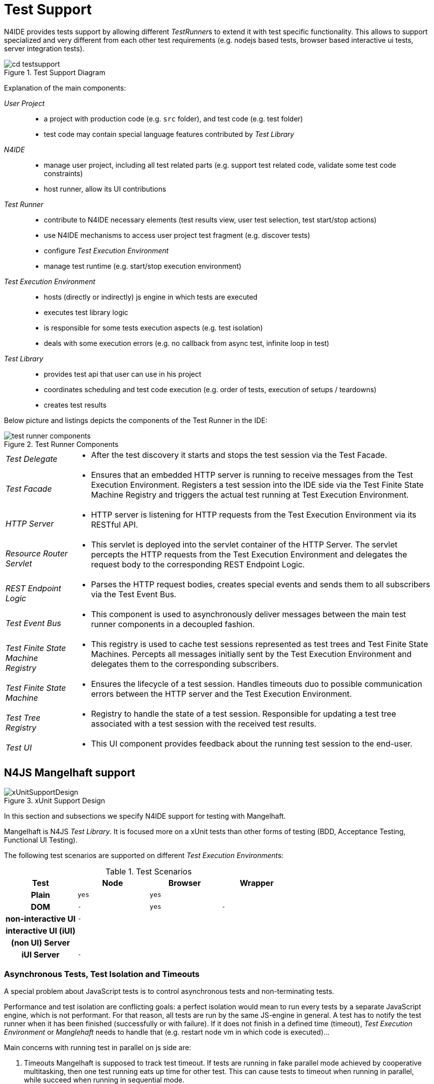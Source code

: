 ////
Copyright (c) 2019 NumberFour AG and others.
All rights reserved. This program and the accompanying materials
are made available under the terms of the Eclipse Public License v1.0
which accompanies this distribution, and is available at
http://www.eclipse.org/legal/epl-v10.html

Contributors:
  NumberFour AG - Initial API and implementation
////

= Test Support
:find:

N4IDE provides tests support by allowing different __TestRunner__s to extend it with test specific functionality. This allows to support specialized and very different from each other test requirements (e.g. nodejs based tests, browser based interactive ui tests, server integration tests).

[[fig:test_support_diagram]]
.Test Support Diagram
image::{find}fig/cd_testsupport.png[]

Explanation of the main components:


_User Project_::

* a project with production code (e.g. `src` folder), and test code (e.g. test folder)
* test code may contain special language features contributed by _Test Library_

_N4IDE_::

* manage user project, including all test related parts (e.g. support test related code, validate some test code constraints)
* host runner, allow its UI contributions

_Test Runner_::

* contribute to N4IDE necessary elements (test results view, user test selection, test start/stop actions)
* use N4IDE mechanisms to access user project test fragment (e.g. discover tests)
* configure _Test Execution Environment_
* manage test runtime (e.g. start/stop execution environment)

_Test Execution Environment_::

* hosts (directly or indirectly) js engine in which tests are executed
* executes test library logic
* is responsible for some tests execution aspects (e.g. test isolation)
* deals with some execution errors (e.g. no callback from async test, infinite loop in test)

_Test Library_::

* provides test api that user can use in his project
* coordinates scheduling and test code execution (e.g. order of tests, execution of setups / teardowns)
* creates test results

Below picture and listings depicts the components of the Test Runner in the IDE:

[[fig:test_runner_components]]
image::{find}fig/test_runner_components.png[title="Test Runner Components",{medium-center}]

[horizontal]
_Test Delegate_::

* After the test discovery it starts and stops the test session via the Test Facade.

_Test Facade_::

* Ensures that an embedded HTTP server is running to receive messages from the Test Execution Environment. Registers a test session into the IDE side via the Test Finite State Machine Registry and triggers the actual test running at Test Execution Environment.

_HTTP Server_::

* HTTP server is listening for HTTP requests from the Test Execution Environment via its RESTful API.

_Resource Router Servlet_::

* This servlet is deployed into the servlet container of the HTTP Server. The servlet percepts the HTTP requests from the Test Execution Environment and delegates the request body to the corresponding REST Endpoint Logic.

_REST Endpoint Logic_::

* Parses the HTTP request bodies, creates special events and sends them to all subscribers via the Test Event Bus.

_Test Event Bus_::

* This component is used to asynchronously deliver messages between the main test runner components in a decoupled fashion.

_Test Finite State Machine Registry_::

* This registry is used to cache test sessions represented as test trees and Test Finite State Machines. Percepts all messages initially sent by the Test Execution Environment and delegates them to the corresponding subscribers.

_Test Finite State Machine_::

* Ensures the lifecycle of a test session. Handles timeouts duo to possible communication errors between the HTTP server and the Test Execution Environment.

_Test Tree Registry_::

* Registry to handle the state of a test session. Responsible for updating a test tree associated with a test session with the received test results.

_Test UI_::

* This UI component provides feedback about the running test session to the end-user.

[[sec:N4JS_Mangelhaft_support]]
[.language-n4js]
== N4JS Mangelhaft support

[[fig:xUnitSupportDesign]]
[.center]
image::{find}fig/xUnitSupportDesign.png[title="xUnit Support Design",{medium-center}]

In this section and subsections we specify N4IDE support for testing with Mangelhaft.

Mangelhaft is N4JS _Test Library_. It is focused more on a xUnit tests than other forms of testing (BDD, Acceptance Testing, Functional UI Testing).

The following test scenarios are supported on different __Test Execution Environment__s:

[[tab:Test_Scenarios]]
.Test Scenarios
[cols="h,^m,^m,^m"]
|===
^|Test | Node | Browser |Wrapper

|Plain                  |yes|yes|
|DOM                    | - |yes| -
|non-interactive UI     | - |   |
|interactive UI (iUI)   |   |   |
|(non UI) Server        |   |   |
|iUI Server             | - |   |
|===

[[sec:Asynchronous_Tests]]
=== Asynchronous Tests, Test Isolation and Timeouts

A special problem about JavaScript tests is to control asynchronous tests and non-terminating tests.

Performance and test isolation are conflicting goals: a perfect isolation would mean to run every tests by a separate JavaScript engine, which is not performant. For that reason, all tests are run by the same JS-engine in general. A test has to notify the test runner when it has been finished (successfully or with failure). If it does not finish in a defined time (timeout), _Test Execution Environment_ or _Manglehaft_ needs to handle that (e.g. restart node vm in which code is executed)...

Main concerns with running test in parallel on js side are:

. Timeouts Mangelhaft is supposed to track test timeout. If tests are running in fake parallel mode achieved by cooperative multitasking, then one test running eats up time for other test. This can cause tests to timeout when running in parallel, while succeed when running in sequential mode.
. Mutability on client. Tests running in parallel can affect each other by mutating global state in which they operate. When they run in sequential mode this can happen too, but it is much less likely to.
. Mutable state on the server. Tests running on the same session/login are prone to affecting each other through server interaction (and or mutating data on the server).

[[sec:Supported_xUnit_API]]
=== Supported xUnit API

xUnit API is user facing API for defining tests. It allows test developer to define tests and configure some test execution aspects. N4IDE (via _Test Runner_ extension) supports defined API by :

* gathering information via AST analysis and reflection
* presenting user available actions, based on gathered information
* gathering user input and configurations for test execution
* generating proper data for test infrastructure, based on user actions

[[sec:Test_Group]]
==== Test Group

A test group is a logical collection of tests. It is created by grouping `N4ClassDeclarations` that contain test methods or test methods directly (see <<sec:Test_Method,Test Method>>). Those classes or individual methods can be assigned to a _Group_ by annotating them with `@Group` annotation. This annotation takes non empty list of strings as parameter. Passed strings are used as category name (which is like its id).


[source,xtext]
----
Annotation:
    '@Group'
    (' $group+=$STRING ')?
    AnnotatedElement
;

AnnnotatedElement:
    N4JSClassDeclaration | N4JSMethodDeclaration
;
----

`@Group` properties

* name -> ``Group``
* targets -> N4Method, N4Class
* retention policy -> RUNTIME
* transitive -> YES
* repeatable -> YES
* arguments -> __String__s
* arguments are optional -> NO

[[sec:Test_Method]]
==== Test Method

_Test Method_ marks procedure that has to be executed by _Test Library_.

[source,xtext]
----
Annotation:
    '@Test'
    AnnotatedElement
;

AnnnotatedElement:
    N4JSMethodDeclaration
;
----

`@Test` properties

* name -> ``Test``
* targets -> N4Method
* retention policy -> RUNTIME
* transitive -> NO
* repeatable -> NO
* arguments -> none

Additional _TestMethod_ constraints:

Test Method [[cnst:Test_Method]]

* allowed only `N4ClassDeclarations` in project test fragment
* method must be public
* method takes no parameters
* method return type is `Promise?`
* method must not be referenced by other owning class members or other classes (also no _@override_)

[[sec:BeforeAll]]
==== BeforeAll Setup

`@BeforeAll` marks method that will be executed once before *all* tests in a given test class will be executed.

[source,xtext]
----
Annotation:
    '@BeforeAll'
    AnnotatedElement
;

AnnnotatedElement:
    N4JSMethodDeclaration
;
----

`@BeforeAll` properties

* name -> ``BeforeAll``
* targets -> N4Method
* retention policy -> RUNTIME
* transitive -> NO
* repeatable -> NO
* arguments -> none

The same constraints apply as for the test method, see <<cnst:Test_Method,Test Method Constraints>>.

[[sec:Before_Setup]]
==== Before Setup

`@Before` marks method that will be executed once before *each* tests in a given test class will be executed.

[source,xtext]
----
Annotation:
    '@Before'
    AnnotatedElement
;

AnnnotatedElement:
    N4JSMethodDeclaration
;
----

`@Before` properties

* name -> ``Before``
* targets -> N4Method
* retention policy -> RUNTIME
* transitive -> NO
* repeatable -> NO
* arguments -> none

The same constraints apply as for the test method, see <<cnst:Test_Method,Test Method Constraints>>.

[[sec:After_Teardown]]
==== After Teardown

`@After` marks method that will be executed once after *each* tests in a given test class will be executed.

[source,xtext]
----
Annotation:
    '@After'
    AnnotatedElement
;

AnnnotatedElement:
    N4JSMethodDeclaration
;
----

`@After` properties

* name -> ``After``
* targets -> N4Method
* retention policy -> RUNTIME
* transitive -> NO
* repeatable -> NO
* arguments -> none

The same constraints apply as for the test method, see <<cnst:Test_Method,Test Method Constraints>>.

[[sec:AfterAll_Teardown]]
==== AfterAll Teardown

`@AfterAll` marks method that will be executed once after *all* tests in a given test class will be executed.

[source,xtext]
----
Annotation:
    '@After'
    AnnotatedElement
;

AnnnotatedElement:
    N4JSMethodDeclaration
;
----

[Test Fixture][cnst:Test_Fixture]

* allowed only in class marked with _@TestClass_
* method must be public
* method takes no parameters
* method return type is `void`
* method must not be referenced by other owning class members

`@AfterAll` properties

* name -> ``AfterAll``
* targets -> N4Method
* retention policy -> RUNTIME
* transitive -> NO
* repeatable -> NO
* arguments -> none

The same constraints apply as for the test method, see <<cnst:Test_Method,Test Method Constraints>>.

[[sec:Test_Ignore]]
==== Test Ignore


[horizontal]
name::
  @Ignore
targets::
  N4Method, N4Class
retention policy::
  RUNTIME
transitive::
  YES
repeatable::
  NO
arguments::
  String reason
arguments are optional::
  -> Yes

_Test Ignore_ allows to mark tests that should be skipped during the test execution. That is the preferred way to temporarily disable tests without removing them (or commenting them out). Test developers may provide reason for skipping to make reason/intentions clearer.

This annotation is _transitive_, which means that: _Test Method_ is considered as marked with _Test Skip_

* explicitly when it is directly marked or
* implicitly, when container of a _Test Method_ is marked.

If a class is marked as `@Ignore`, then all its contained test methods will be ignored. +
When `@Ignore` occurs at class level in a test class hierarchy chain, then the following rules are applied. Assume the following test classes:

[source,n4js]
----
export public class A {

    @Test
    public aTest(): void {
        console.log('A#aTest');
    }

}
----

[source,n4js]
----
import { A } from "A"

@Ignore('Class B is ignored.')
export public class B extends A {

    @Test
    public b1Test(): void {
        console.log('B#b1Test');
    }

    @Ignore("Method B#b2Test is ignored.")
    @Test
    public b2Test(): void {
        console.log("B#b2Test");
    }

}
----

[source,n4js]
----
import { B } from "B"

export public class C extends B {

    @Test
    public cTest(): void {
        console.log('C#cTest');
    }

}
----

* When module _A_ is being tested, then it is obvious that all the test methods of `A` will be tested. No methods will be skipped at all.
* When module _B_ is being tested, then although the inherited members of class `A` will be included in the test tree, all methods, including the inherited ones (from class `A` from module _A_) will be skipped. Nothing will be tested.
* When module _C_ is being tested, then all inherited members from class `B` and class `A` will be collected an included in the test tree. The `@Ignore` annotation declared at class level at `B` will be ignored but the `@Ignore` at method level in class `B` will be considered. In a nutshell, the following methods will be executed:
** `A#aTest`
** `B#b1Test`
** `C#cTest`

The above described behavior is identical to the behavior of _JUnit 4_ with respect to the `@Ignore` annotation handling in case of test class inheritance.

[[sec:Timeout]]
==== Timeout

_Timeout_ allows test developer to set custom timeout when executing given test code. This can be used to set timeout for both __Test Method__s or _Test Fixtures_

[source,xtext]
----
Annotation:
    '@Timeout'
    ($timoeout+=$INT)?
    AnnotatedElement
;

AnnnotatedElement:
    N4JSClassDeclaration | N4JSMethodDeclaration
;
----

`@Timeout` properties

* name -> ``Timeout``
* targets -> N4Method, N4Class
* retention policy -> RUNTIME
* transitive -> YES
* repeatable -> NO
* arguments -> Number
* arguments are optional -> NO

[[sec:Description]]
==== Description

_Description_ allows test developer provide string describing given test or test class that _can_ be used in IDE test view or in the test report.

[source,xtext]
----
Annotation:
    '@Description'
    ($desc+=$STRING)?
    AnnotatedElement
;

AnnnotatedElement:
    N4JSClassDeclaration | N4JSMethodDeclaration
;
----

`@Description` properties

* name -> ``Description``
* targets -> N4Method, N4Class
* retention policy -> RUNTIME
* transitive -> YES
* arguments -> String
* arguments are optional -> NO



[[sec:ExcludeFromTestCatalog]]
==== Exclude from Test Catalog

Excluding test methods (annotated with `@Test`) from the test catalog is done using the annotation `@ExcludeFromTestCatalog`.
The difference between `@Ignore` and `@ExcludeFromTestCatalog` is the retention policy:
`@ExcludeFromTestCatalog` uses AST only retention policy, i.e. that this annotation is not available at runtime.

[source,xtext]
----
Annotation:
    '@ExcludeFromTestCatalog'
    AnnotatedElement
;

AnnnotatedElement:
    N4JSClassDeclaration | N4JSMethodDeclaration
;
----

`@ExcludeFromTestCatalog` properties

* name -> ``ExcludeFromTestCatalog``
* targets -> N4Method, N4Class
* retention policy -> AST
* transitive -> YES
* arguments -> none
* arguments are optional -> NO




[[sec:Test_Reporting]]
== Test Reporting

_Test Runtime Environment_ communicates with _Test Runner_ over HTTP. Defined communication is based on protocol used between lupenrein and old ide. It is used to send the information about test execution progress from the _Test Runtime_ to _Test Runner_. Information send by this protocol is not equivalent to test results. _Test Runner_ interprets progress it receives and based on gathered information it generates test results. Under specific conditions _Test Runner_ may change reported test status PASS to test result FAILED and put this information to the test report e.g. when timeout happens (see note on timeouts below).

[[fig:sm_TestListener]]
[.center]
image::{find}fig/sm_TestListener.png[title="TestListener",{small-center}]

<<fig:sm_TestListener,Test Listener>> shows Communication flow expected by the _Test Runner_. When the _Test Runner_ is started first it waits for _Start Session_ message. Next _Test Tree_ message is expected. This describes list of all tests that are expected to be executed. For all tests in the list _Test Runner_ expects _Test Start_ and _Test End_ message to be received. _End Session_ is expected to be last message in the test session. _Ping_ message can be send multiple times in between other messages to manage synchronization issues between _Test Runner_ and _Test Runtime_ (see below).


Since all communication is asynchronous, IDE _Test Runner_ must assume some timeout values that will define standard wait time during communication:

* Initial 90s timeout to wait for the _Start Session_ message. It may be fixed or adjusted to given environment (local/remote) and project (library/application).
* Default timeout between all other test messages is 10 seconds. _Test Runtime_ may notify IDE _Test Runner_ that it should wait longer with _Ping_ _test message_. This is one time thing, as soon as another command is received the default timeout will have to be reused again.

Do to the asynchronous nature of the tests, status updates can be given out of order by the Test Runtime Environment. The only sure thing is that all tests begin with _SessionStart_ and ends with a _SessionEnd_. Furthermore a _TestStart_ will be send before the _TestEnd_ for a particular test.

[[sec:Test_Messages]]
=== Test Messages

IDE _Test Runner_ will be waiting for specific messages from _Test Runtime_. We assume that communication will be done over HTTP protocol. _Test Execution Environement_ should be configured by the _Test Runner_ in a way that _Test Runtime_ knows address where it has to send messages (see
<<sec:Test_Runtime_Configuration,Test Runtime Configuration>>). _Test Runner_ exposes RESTful API allowing him to receive messages. Below we define parts of that api that enable specific messages to be communicated.

When defining __Test Message__s we assume following model of tests:

[source,n4js]
----
TestTree {
    ID sessionId,
    Array<TestSuite>? testSuites
}

TestSuite {
    string name,
    Array<TestCase>? testCases,
    Array<TestSuite>? children
}

TestCase {
    ID id,
    string className,
    string origin,
    string name,
    string displayName,
    TestResult? result
}

TestResult {
    TestStatus teststatus,
    number elapsed,
    string? expected,
    string? actual,
    string? message,
    array<string>? trace
}

enum TestStatus {
    PASSED, SKIPPED, FAILED, ERROR
}

ID {
    string value
}
----

==== Test Case IDs

The ID of a test case in the following specifications is referred to as `testID`. 
This ID is of the following structure:

----
testID: fqn '#' methodName
----

When used as part of the URL the testID is percent-escaped as defined in link:https://tools.ietf.org/html/rfc3986#section-2.1[RFC3986 Section 2.1]. This is necessarry to circumvent the fact that the N4JS FQN delimiter `/` is a reserved character in URLs and cannot be used in its original form.


[[sec:Start_Session]]
==== Start Session

Signals start of the test session. When user triggers test execution, configures _IDETestRunnerCtrl_, afterwards IDE _Listener_ waits for this message from _TestRunner_.

[source,json]
----
StartSession :
    uri : /n4js/testing/sessions/{sessionID}/start
    method : POST
    contentType : application/vnd.n4js.start_session_req.tm+json
    accept: application/json
    responses:
        200:
        400:
----

Start session request object MIME type _application/vnd.n4js.start_session_req.tm+json_:

[source,json]
----
{
    map<string, string>? properties
}
----

[[sec:Ping_Session]]
==== Ping Session

Signals that test runner is still busy doing things, and will report later to the listener.

[source,json]
----
PingSession :
    uri : /n4js/testing/sessions/{sessionID}/ping
    method : POST
    contentType : application/vnd.n4js.ping_session_req.tm+json
    accept: application/json
    responses:
        200:
        400:
----

Ping session request object MIME type _application/vnd.n4js.ping_session_req.tm+json_:

[source,json]
----
{
    number timeout,
    string? comment
}
----

[[sec:End_Session]]
==== End Session

Signals end of test session Notifies IDE _Listener_ that session is finished and no further related __TestMessage__s are expected. IDE, can stop listening and proceed with its own tasks (e.g. create summary test report ).

[source,json]
----
EndSession :
    uri : /n4js/testing/sessions/{sessionID}/end
    method : POST
    responses:
        200:
        400:
----

[[sec:Start_Test]]
==== Start Test

Signals that a test run has started. Updates the state of the test reported with the _tree_ .

[source,json]
----
StartTest :
    uri : /n4js/testing/sessions/{sessionID}/tests/{testID}/start
    method : POST
    contentType : application/vnd.n4js.start_test_req.tm+json
    accept: application/json
    responses:
        200:
            contentType : application/vnd.n4js.start_test_res.tm+json
        400:
----

Start test request object MIME type _application/vnd.n4js.start_test_req.tm+json_:

[source,json]
----
{
    number timeout,
    map<string, string>? properties
}
----

Start test response object MIME type _application/vnd.n4js.start_test_res.tm+json_:

[source,json]
----
{
    links : [
        {
            rel: "ping test",
            uri: "/n4js/testing/sessions/{sessionID}/tests/{testID}/ping"
        },
        {
            rel: "end test",
            uri: "/n4js/testing/sessions/{sessionID}/tests/{testID}/end"
        }
    ]
}
----

[[sec:End_Test]]
==== End Test

Signals that a test run has ended. Updates the state of the test reported with the _tree_ .

[source,json]
----
EndTest :
    uri : /n4js/testing/sessions/{sessionID}/tests/{testID}/end
    method : POST
    contentType : application/vnd.n4js.end_test_req.tm+json
    accept: application/json
    responses:
        200:
        400:
----

End test request object MIME type _application/vnd.n4js.end_test_req.tm+json_:

[source,json]
----
{
    TestResult result
}
----

[[sec:Ping_Test]]
==== Ping Test

Notifies IDE that _TestRunner_ is doing something (e.g. test setup/teardown code, long running test). Without this notification IDE might interpret long pause in received messages as timeout, _TestRunner_ crash or other issues (in consequence it might terminate whole test execution environment).

[source,json]
----
PingTest :
    uri : /n4js/testing/sessions/{sessionID}/tests/{testID}/ping
    method : POST
    contentType : application/vnd.n4js.ping_test_req.tm+json
    accept: application/json
    responses:
        200:
        400:
----

Ping test request object MIME type _application/vnd.n4js.ping_test_req.tm+json_:

[source,json]
----
{
    number timeout,
    string? comment
}
----

[[sec:Test_Catalog]]
==== Test Catalog

Assembles and returns with the test catalog representing all the tests available in the underlying _IN4JSCore_ specific workspace. The content of the test catalog is calculated dynamically. The test catalog calculation depends on the current built state of the workspace. If the workspace was cleaned and not built yet, then a test catalog containing zero test suites (and test cases) will be provided as a response. If the workspace is built and in consistent state, then a catalog containing all test cases will be sent as the response body. The provided test catalog format complies to the Mangelhaft reporters.

[source,json]
----
TestCatalog :
    uri : /n4js/testing/sessions/testcatalog
    method : GET
    contentType : application/vnd.n4js.assemble_test_catalog_req.tm+json
    accept: application/json
    responses:
        200:
        400:
----

Below listings represents an example of the test catalog format:

[source,json]
----

{
  "endpoint": "http://localhost:9415",
  "sessionId": "fc3a425c-b675-47d7-8602-8877111cf909",
  "testDescriptors": [
    {
      "origin": "SysProjectA-0.0.1",
      "fqn": "T/T",
      "testMethods": [
        "t"
      ]
    },
    {
      "origin": "TestProjectA-0.0.1",
      "fqn": "A/A",
      "testMethods": [
        "a"
      ]
    },
    {
      "origin": "TestProjectA-0.0.1",
      "fqn": "B/B",
      "testMethods": [
        "b1",
        "b2"
      ]
    },
    {
      "origin": "TestProjectB-0.0.1",
      "fqn": "CSub1/CSub1",
      "testMethods": [
        "c1",
        "c2"
      ]
    },
    {
      "origin": "TestProjectB-0.0.1",
      "fqn": "CSub2/CSub2",
      "testMethods": [
        "c1",
        "c2",
        "c3"
      ]
    }
  ]
}
----

[[sec:Test_Session_Example]]
==== Test Session Example

Below example demonstrates what are the expected HTTP requests and JSON structures for a simple test group.

[source,n4js]
----
class A {

    @Test
    public void foo() {}

    @Test
    @Ignore
    public void bar() {}
}

class B {

    @Test
    public void baz() {}
}

class C {

    @Test
    public void qux() {}
}
----

[source,json]
----
Request method: POST
Request path:   http://localhost:9415/n4js/testing/sessions/19f47a37-c1d1-4cb7-a514-1e131f26ab13/start/
Headers:        Accept=*/*
                Content-Type=application/vnd.n4js.start_session_req.tm+json; charset=ISO-8859-1
----

[source,json]
----
Request method: POST
Request path:   http://localhost:9415/n4js/testing/sessions/19f47a37-c1d1-4cb7-a514-1e131f26ab13/tests/Test%2FC%23qux/start/
Headers:        Accept=*/*
                Content-Type=application/vnd.n4js.start_test_req.tm+json; charset=ISO-8859-1
Body:
{
    "timeout": 1000
}


Request method: POST
Request path:   http://localhost:9415/n4js/testing/sessions/19f47a37-c1d1-4cb7-a514-1e131f26ab13/tests/Test%2FB%23baz/start/
Headers:        Accept=*/*
                Content-Type=application/vnd.n4js.start_test_req.tm+json; charset=ISO-8859-1
Body:
{
    "timeout": 1000
}


Request method: POST
Request path:   http://localhost:9415/n4js/testing/sessions/19f47a37-c1d1-4cb7-a514-1e131f26ab13/tests/Test%2FA%23bar/start/
Headers:        Accept=*/*
                Content-Type=application/vnd.n4js.start_test_req.tm+json; charset=ISO-8859-1
Body:
{
    "timeout": 1000
}


Request method: POST
Request path:   http://localhost:9415/n4js/testing/sessions/19f47a37-c1d1-4cb7-a514-1e131f26ab13/tests/Test%2FA%23foo/start/
Headers:        Accept=*/*
                Content-Type=application/vnd.n4js.start_test_req.tm+json; charset=ISO-8859-1
Body:
{
    "timeout": 1000
}
----

[source,json]
----
Request method: POST
Request path:   http://localhost:9415/n4js/testing/sessions/19f47a37-c1d1-4cb7-a514-1e131f26ab13/tests/Test%2FA%23bar/ping
Headers:        Accept=*/*
                Content-Type=application/vnd.n4js.ping_test_req.tm+json; charset=ISO-8859-1
Body:
{
    "timeout": 1000
}


Request method: POST
Request path:   http://localhost:9415/n4js/testing/sessions/19f47a37-c1d1-4cb7-a514-1e131f26ab13/tests/Test%2FC%23qux/ping/
Headers:        Accept=*/*
                Content-Type=application/vnd.n4js.ping_test_req.tm+json; charset=ISO-8859-1
Body:
{
    "timeout": 2000
}
----

[source,json]
----
Request method: POST
Request path:   http://localhost:9415/n4js/testing/sessions/19f47a37-c1d1-4cb7-a514-1e131f26ab13/tests/Test%2FB%23baz/end/
Headers:        Accept=*/*
                Content-Type=application/vnd.n4js.end_test_req.tm+json; charset=ISO-8859-1
Body:
{
    "message": "Some optional message.",
        "trace": [
        "trace_element_1",
        "trace_element_2",
        "trace_element_3"
    ],
    "expected": "1",
    "testStatus": "FAILED",
    "elapsedTime": 100,
    "actual": "2"
}


Request method: POST
Request path:   http://localhost:9415/n4js/testing/sessions/19f47a37-c1d1-4cb7-a514-1e131f26ab13/tests/Test%2FC%23qux/end/
Headers:        Accept=*/*
                Content-Type=application/vnd.n4js.end_test_req.tm+json; charset=ISO-8859-1
Body:
{
    "message": "Some failure message.",
        "trace": [
        "trace_element_1",
        "trace_element_2",
        "trace_element_3"
    ],
    "expected": "4",
    "testStatus": "FAILED",
    "elapsedTime": 50,
    "actual": "3"
}


Request method: POST
Request path:   http://localhost:9415/n4js/testing/sessions/19f47a37-c1d1-4cb7-a514-1e131f26ab13/tests/Test%2F%23foo/end/
Headers:        Accept=*/*
                Content-Type=application/vnd.n4js.end_test_req.tm+json; charset=ISO-8859-1
Body:
{
    "expected": "2",
    "testStatus": "PASSED",
    "elapsedTime": 60,
    "actual": "power of 2 for 2"
}


Request method: POST
Request path:   http://localhost:9415/n4js/testing/sessions/19f47a37-c1d1-4cb7-a514-1e131f26ab13/tests/Test%2FA%23bar/end/
Headers:        Accept=*/*
                Content-Type=application/vnd.n4js.end_test_req.tm+json; charset=ISO-8859-1
Body:
{
    "testStatus": "SKIPPED",
    "elapsedTime": 0,
}
----

[source,json]
----
Request method: POST
Request path:   http://localhost:9415/n4js/testing/sessions/19f47a37-c1d1-4cb7-a514-1e131f26ab13/end/
Headers:        Accept=*/*
                Content-Type=application/vnd.n4js.end_session_req.tm+json; charset=ISO-8859-1
----

[[sec:Test_Runtime_Configuration]]
=== Test Runtime Configuration

_Test Runner_ must gather relevant information and send it to _Test Environment_ to allow proper test execution:

* gathering user input and test options
* gathering information about user project test code
* maintaining proper name mappings (e.g. if project is minimized test names/references must be mapped correctly)

[[sec:Test_Plan]]
=== Test Plan

_Test Runner_ uses N4IDE infrastructure to obtain information about test fragment of the user project. Based on that information and user input in UI (e.g. triggering test execution on whole project) IDE can determine __Test Method__s that should be executed. Such test list or _Test Plan_ is send to _Test Environment_ and is expected to be executed by a _Test Library_.

[source,json]
----
TestPlan {
    Array<TestProcedure> procedures
}

TestProcedure {
    string functionName,
    string functionType,
    string functionContainer,
    string containerModule
}
----

[[sec:Test_Environment_Configuration]]
=== Test Environment Configuration

Additionally _Test Runner_ sends to _Test Environment_ other configuration options:

* _Test Runner_ test communication protocol base url (_baseURL_)

[[sec:Test_Environment_Configuration_Example]]
=== Test Environment Configuration Example

For example assuming that user selects _ProjectX_ to test that contains only one test class in _src/test/n4js/core_ path like:

[source,n4js]
----

class MyTestClass{

    @BeforeAll
    public void someOneTimeSetup(){ /* setup code */}

    @Test
    public void testA(){ /* some test code*/ }
    @Test
    public void testB(){ /* some test code*/ }
    @Test
    public void testC(){ /* some test code*/ }

    @After
    public void afterCleanup(){ /* setup code */}

}
----

Configuration sent for _Test Execution Environment_ would look like:

[source,json]
----
{
    "baseURL" : "http://localhost:1234/",
    "testPlan":
        [
          {
            "functionName": "someOneTimeSetup",
            "functionType": "@BeforeAll",
            "functionContainer": "MyTestClass",
            "containerModule": "test/n4js/core/MyTestClass",
          },
          {
            "functionName": "testA",
            "functionType": "@Test",
            "functionContainer": "MyTestClassA",
            "containerModule": "test/n4js/core/MyTestClassA",
          },
          {
            "functionName": "afterCleanup",
            "functionType": "@After",
            "functionContainer": "MyTestClassA",
            "containerModule": "test/n4js/core/MyTestClassA",
          },
          {
            "functionName": "testB",
            "functionType": "@Test",
            "functionContainer": "MyTestClassA",
            "containerModule": "test/n4js/core/MyTestClassA",
          },
          {
            "functionName": "afterCleanup",
            "functionType": "@After",
            "functionContainer": "MyTestClassA",
            "containerModule": "test/n4js/core/MyTestClassA",
          },
          {
            "functionName": "testC",
            "functionType": "@Test",
            "functionContainer": "MyTestClassA",
            "containerModule": "test/n4js/core/MyTestClassA",
          },
          {
            "functionName": "afterCleanup",
            "functionType": "@After",
            "functionContainer": "MyTestClassA",
            "containerModule": "test/n4js/core/MyTestClassA",
          }
        ]
}
----
